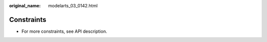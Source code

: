:original_name: modelarts_03_0142.html

.. _modelarts_03_0142:

Constraints
===========

-  For more constraints, see API description.
